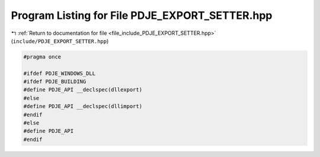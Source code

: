 
.. _program_listing_file_include_PDJE_EXPORT_SETTER.hpp:

Program Listing for File PDJE_EXPORT_SETTER.hpp
===============================================

|exhale_lsh| :ref:`Return to documentation for file <file_include_PDJE_EXPORT_SETTER.hpp>` (``include/PDJE_EXPORT_SETTER.hpp``)

.. |exhale_lsh| unicode:: U+021B0 .. UPWARDS ARROW WITH TIP LEFTWARDS

.. code-block:: cpp

   
   #pragma once
   
   #ifdef PDJE_WINDOWS_DLL
   #ifdef PDJE_BUILDING
   #define PDJE_API __declspec(dllexport)
   #else
   #define PDJE_API __declspec(dllimport)
   #endif
   #else
   #define PDJE_API
   #endif

